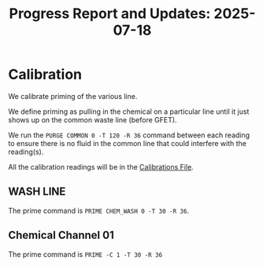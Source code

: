 #+STARTUP: content
#+TITLE: Progress Report and Updates: 2025-07-18
#+LATEX_HEADER_EXTRA: \usepackage{svg}
#+BIBLIOGRAPHY: references.bib
#+CITE_EXPORT: natbib kluwer
#+LATEX_HEADER_EXTRA: \usepackage{fontspec}
#+LATEX: \setmainfont{Liberation Serif}

* Calibration

We calibrate priming of the various line.

We define priming as pulling in the chemical on a particular line until it just
shows up on the common waste line (before GFET).

We run the ~PURGE COMMON 0 -T 120 -R 36~ command between each reading to ensure
there is no fluid in the common line that could interfere with the reading(s).

All the calibration readings will be in the [[file:~/livingcodeslab/projects-tracker/guided-dna-synthesis/calibrations.org::*Readings][Calibrations File]].

** WASH LINE

The prime command is ~PRIME CHEM_WASH 0 -T 30 -R 36~.

** Chemical Channel 01

The prime command is ~PRIME -C 1 -T 30 -R 36~
